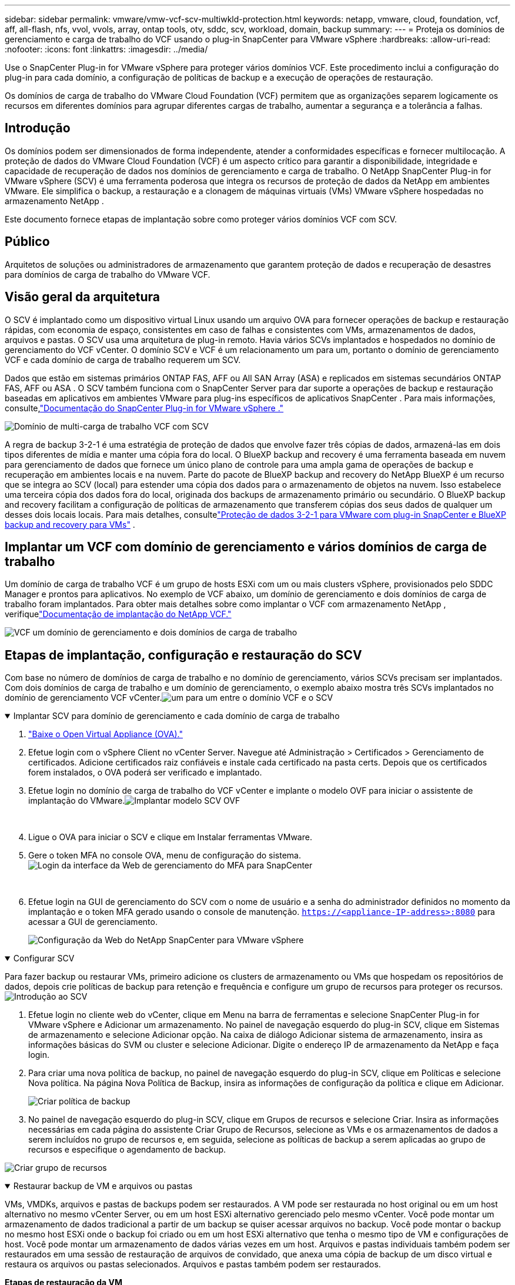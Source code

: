 ---
sidebar: sidebar 
permalink: vmware/vmw-vcf-scv-multiwkld-protection.html 
keywords: netapp, vmware, cloud, foundation, vcf, aff, all-flash, nfs, vvol, vvols, array, ontap tools, otv, sddc, scv, workload, domain, backup 
summary:  
---
= Proteja os domínios de gerenciamento e carga de trabalho do VCF usando o plug-in SnapCenter para VMware vSphere
:hardbreaks:
:allow-uri-read: 
:nofooter: 
:icons: font
:linkattrs: 
:imagesdir: ../media/


[role="lead"]
Use o SnapCenter Plug-in for VMware vSphere para proteger vários domínios VCF.  Este procedimento inclui a configuração do plug-in para cada domínio, a configuração de políticas de backup e a execução de operações de restauração.

Os domínios de carga de trabalho do VMware Cloud Foundation (VCF) permitem que as organizações separem logicamente os recursos em diferentes domínios para agrupar diferentes cargas de trabalho, aumentar a segurança e a tolerância a falhas.



== Introdução

Os domínios podem ser dimensionados de forma independente, atender a conformidades específicas e fornecer multilocação.  A proteção de dados do VMware Cloud Foundation (VCF) é um aspecto crítico para garantir a disponibilidade, integridade e capacidade de recuperação de dados nos domínios de gerenciamento e carga de trabalho.  O NetApp SnapCenter Plug-in for VMware vSphere (SCV) é uma ferramenta poderosa que integra os recursos de proteção de dados da NetApp em ambientes VMware.  Ele simplifica o backup, a restauração e a clonagem de máquinas virtuais (VMs) VMware vSphere hospedadas no armazenamento NetApp .

Este documento fornece etapas de implantação sobre como proteger vários domínios VCF com SCV.



== Público

Arquitetos de soluções ou administradores de armazenamento que garantem proteção de dados e recuperação de desastres para domínios de carga de trabalho do VMware VCF.



== Visão geral da arquitetura

O SCV é implantado como um dispositivo virtual Linux usando um arquivo OVA para fornecer operações de backup e restauração rápidas, com economia de espaço, consistentes em caso de falhas e consistentes com VMs, armazenamentos de dados, arquivos e pastas.  O SCV usa uma arquitetura de plug-in remoto.  Havia vários SCVs implantados e hospedados no domínio de gerenciamento do VCF vCenter.  O domínio SCV e VCF é um relacionamento um para um, portanto o domínio de gerenciamento VCF e cada domínio de carga de trabalho requerem um SCV.

Dados que estão em sistemas primários ONTAP FAS, AFF ou All SAN Array (ASA) e replicados em sistemas secundários ONTAP FAS, AFF ou ASA .  O SCV também funciona com o SnapCenter Server para dar suporte a operações de backup e restauração baseadas em aplicativos em ambientes VMware para plug-ins específicos de aplicativos SnapCenter .  Para mais informações, consulte,link:https://docs.netapp.com/us-en/sc-plugin-vmware-vsphere/index.html["Documentação do SnapCenter Plug-in for VMware vSphere ."]

image:vmware-vcf-aff-050.png["Domínio de multi-carga de trabalho VCF com SCV"]

A regra de backup 3-2-1 é uma estratégia de proteção de dados que envolve fazer três cópias de dados, armazená-las em dois tipos diferentes de mídia e manter uma cópia fora do local. O BlueXP backup and recovery é uma ferramenta baseada em nuvem para gerenciamento de dados que fornece um único plano de controle para uma ampla gama de operações de backup e recuperação em ambientes locais e na nuvem.  Parte do pacote de BlueXP backup and recovery do NetApp BlueXP é um recurso que se integra ao SCV (local) para estender uma cópia dos dados para o armazenamento de objetos na nuvem. Isso estabelece uma terceira cópia dos dados fora do local, originada dos backups de armazenamento primário ou secundário. O BlueXP backup and recovery facilitam a configuração de políticas de armazenamento que transferem cópias dos seus dados de qualquer um desses dois locais locais.  Para mais detalhes, consultelink:https://docs.netapp.com/us-en/netapp-solutions-cloud/vmware/vmw-hybrid-321-dp-scv.html["Proteção de dados 3-2-1 para VMware com plug-in SnapCenter e BlueXP backup and recovery para VMs"^] .



== Implantar um VCF com domínio de gerenciamento e vários domínios de carga de trabalho

Um domínio de carga de trabalho VCF é um grupo de hosts ESXi com um ou mais clusters vSphere, provisionados pelo SDDC Manager e prontos para aplicativos.  No exemplo de VCF abaixo, um domínio de gerenciamento e dois domínios de carga de trabalho foram implantados.  Para obter mais detalhes sobre como implantar o VCF com armazenamento NetApp , verifiquelink:vmw-vcf-overview.html["Documentação de implantação do NetApp VCF."]

image:vmware-vcf-aff-051.png["VCF um domínio de gerenciamento e dois domínios de carga de trabalho"]



== Etapas de implantação, configuração e restauração do SCV

Com base no número de domínios de carga de trabalho e no domínio de gerenciamento, vários SCVs precisam ser implantados.  Com dois domínios de carga de trabalho e um domínio de gerenciamento, o exemplo abaixo mostra três SCVs implantados no domínio de gerenciamento VCF vCenter.image:vmware-vcf-aff-063.png["um para um entre o domínio VCF e o SCV"]

.Implantar SCV para domínio de gerenciamento e cada domínio de carga de trabalho  
[%collapsible%open]
====
. link:https://docs.netapp.com/us-en/sc-plugin-vmware-vsphere/scpivs44_download_the_ova_open_virtual_appliance.html["Baixe o Open Virtual Appliance (OVA)."]
. Efetue login com o vSphere Client no vCenter Server.  Navegue até Administração > Certificados > Gerenciamento de certificados.  Adicione certificados raiz confiáveis e instale cada certificado na pasta certs.  Depois que os certificados forem instalados, o OVA poderá ser verificado e implantado.
. Efetue login no domínio de carga de trabalho do VCF vCenter e implante o modelo OVF para iniciar o assistente de implantação do VMware.image:vmware-vcf-aff-052.png["Implantar modelo SCV OVF"]
+
{nbsp}

. Ligue o OVA para iniciar o SCV e clique em Instalar ferramentas VMware.
. Gere o token MFA no console OVA, menu de configuração do sistema.image:vmware-vcf-aff-053.png["Login da interface da Web de gerenciamento do MFA para SnapCenter"]
+
{nbsp}

. Efetue login na GUI de gerenciamento do SCV com o nome de usuário e a senha do administrador definidos no momento da implantação e o token MFA gerado usando o console de manutenção.
`https://<appliance-IP-address>:8080` para acessar a GUI de gerenciamento.
+
image:vmware-vcf-aff-054.png["Configuração da Web do NetApp SnapCenter para VMware vSphere"]



====
.Configurar SCV
[%collapsible%open]
====
Para fazer backup ou restaurar VMs, primeiro adicione os clusters de armazenamento ou VMs que hospedam os repositórios de dados, depois crie políticas de backup para retenção e frequência e configure um grupo de recursos para proteger os recursos.image:vmware-vcf-aff-055.png["Introdução ao SCV"]

. Efetue login no cliente web do vCenter, clique em Menu na barra de ferramentas e selecione SnapCenter Plug-in for VMware vSphere e Adicionar um armazenamento.  No painel de navegação esquerdo do plug-in SCV, clique em Sistemas de armazenamento e selecione Adicionar opção.  Na caixa de diálogo Adicionar sistema de armazenamento, insira as informações básicas do SVM ou cluster e selecione Adicionar.  Digite o endereço IP de armazenamento da NetApp e faça login.
. Para criar uma nova política de backup, no painel de navegação esquerdo do plug-in SCV, clique em Políticas e selecione Nova política.  Na página Nova Política de Backup, insira as informações de configuração da política e clique em Adicionar.
+
image:vmware-vcf-aff-056.png["Criar política de backup"]

. No painel de navegação esquerdo do plug-in SCV, clique em Grupos de recursos e selecione Criar.  Insira as informações necessárias em cada página do assistente Criar Grupo de Recursos, selecione as VMs e os armazenamentos de dados a serem incluídos no grupo de recursos e, em seguida, selecione as políticas de backup a serem aplicadas ao grupo de recursos e especifique o agendamento de backup.


image:vmware-vcf-aff-057.png["Criar grupo de recursos"]

====
.Restaurar backup de VM e arquivos ou pastas
[%collapsible%open]
====
VMs, VMDKs, arquivos e pastas de backups podem ser restaurados.  A VM pode ser restaurada no host original ou em um host alternativo no mesmo vCenter Server, ou em um host ESXi alternativo gerenciado pelo mesmo vCenter.  Você pode montar um armazenamento de dados tradicional a partir de um backup se quiser acessar arquivos no backup.  Você pode montar o backup no mesmo host ESXi onde o backup foi criado ou em um host ESXi alternativo que tenha o mesmo tipo de VM e configurações de host.  Você pode montar um armazenamento de dados várias vezes em um host.  Arquivos e pastas individuais também podem ser restaurados em uma sessão de restauração de arquivos de convidado, que anexa uma cópia de backup de um disco virtual e restaura os arquivos ou pastas selecionados.  Arquivos e pastas também podem ser restaurados.

*Etapas de restauração da VM*

. Na GUI do cliente VMware vSphere, clique em Menu na barra de ferramentas e selecione VMs e modelos na lista suspensa, clique com o botão direito do mouse em uma VM e selecione SnapCenter Plug-in for VMware vSphere na lista suspensa e, em seguida, selecione Restaurar na lista suspensa secundária para iniciar o assistente.
. No assistente de restauração, selecione o instantâneo de backup que você deseja restaurar e selecione Máquina virtual inteira no campo Escopo da restauração, selecione o local de restauração e insira as informações de destino onde o backup deve ser montado.  Na página Selecionar local, selecione o local para o armazenamento de dados restaurado.  Revise a página Resumo e clique em Concluir.
+
image:vmware-vcf-aff-059.png["Restauração de VM"]

. Monitore o progresso da operação clicando em Tarefas recentes na parte inferior da tela.


*Etapas de restauração do armazenamento de dados*

. Clique com o botão direito do mouse em um armazenamento de dados e selecione SnapCenter Plug-in for VMware vSphere > Montar backup.
. Na página Montar Datastore, selecione um backup e um local de backup (primário ou secundário) e clique em Montar.


image:vmware-vcf-aff-062.png["Restauração do armazenamento de dados"]

*Etapas para restauração de arquivos e pastas*

. Ao anexar um disco virtual para operações de restauração de arquivos ou pastas de convidados, a VM de destino para a anexação deve ter credenciais configuradas antes da restauração.  No SnapCenter Plug-in for VMware vSphere , em plug-ins, selecione a seção Restauração de arquivo de convidado e Credenciais de execução como, insira as credenciais do usuário.  Para Nome de usuário, você deve digitar "Administrador".
+
image:vmware-vcf-aff-060.png["Restaurar credencial"]

. Clique com o botão direito do mouse na VM do cliente vSphere e selecione SnapCenter Plug-in for VMware vSphere > Restauração de arquivo convidado.  Na página Escopo de restauração, especifique o Nome do backup, o disco virtual VMDK e o Local – primário ou secundário.  Clique em Sumário para confirmar.
+
image:vmware-vcf-aff-061.png["Restauração de arquivos e pastas"]



====
O NetApp SnapCenter para VCP multidomínio centraliza a proteção de dados, reduz eficientemente o tempo e o espaço de armazenamento necessários para backups usando snapshots do NetApp , oferece suporte a ambientes VMware de larga escala com recursos robustos de backup e replicação e permite recuperação granular de VMs inteiras, VMDKs específicos ou arquivos individuais.



== Demonstração em vídeo para proteger múltiplos domínios VCF com SCV

.Proteja vários domínios VMware VCF com NetApp SCV
video::25a5a06c-1def-4aa4-ab00-b28100142194[panopto,width=360]